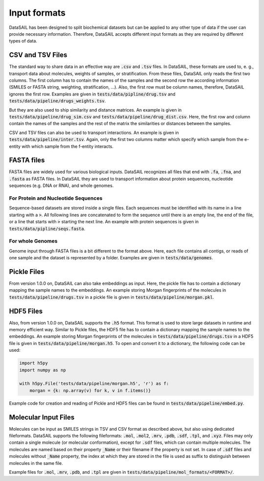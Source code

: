 #############
Input formats
#############

DataSAIL has been designed to split biochemical datasets but can be applied to any other type of data if the user can
provide necessary information. Therefore, DataSAIL accepts different input formats as they are required by different
types of data.

CSV and TSV Files
#################

.. _files-xsv-label:

The standard way to share data in an effective way are :code:`.csv` and :code:`.tsv` files. In DataSAIL, these formats
are used to, e. g., transport data about molecules, weights of samples, or stratification. From these files, DataSAIL
only reads the first two columns. The first column has to contain the names of the samples and the second row the
according information (SMILES or FASTA string, weighting, stratification, ...). Also, the first row must be column
names, therefore, DataSAIL ignores the first row. Examples are given in :code:`tests/data/pipline/drug.tsv` and
:code:`tests/data/pipeline/drugs_weights.tsv`.

But they are also used to ship similarity and distance matrices. An
example is given in :code:`tests/data/pipeline/drug_sim.csv` and :code:`tests/data/pipeline/drug_dist.csv`. Here, the
first row and column contain the names of the samples and the rest of the matrix the similarities or distances between
the samples.

CSV and TSV files can also be used to transport interactions. An example is given in
:code:`tests/data/pipeline/inter.tsv`. Again, only the first two columns matter which specify which sample from the
e-entity with which sample from the f-entity interacts.

FASTA files
###########

.. _files-fasta-label:

FASTA files are widely used for various biological inputs. DataSAIL recognizes all files that end with :code:`.fa`,
:code:`.fna`, and :code:`.fasta` as FASTA files. In DataSAIL they are used to transport information about protein
sequences, nucleotide sequences (e.g. DNA or RNA), and whole genomes.

For Protein and Nucleotide Sequences
====================================

Sequence-based datasets are stored inside a single files. Each sequences must be identified with its name in a line
starting with a :code:`>`. All following lines are concatenated to form the sequence until there is an empty line, the
end of the file, or a line that starts with :code:`>` starting the next line. An example with protein sequences is
given in :code:`tests/data/pipline/seqs.fasta`.

For whole Genomes
=================

Genome input through FASTA files is a bit different to the format above. Here, each file contains all contigs, or reads
of one sample and the dataset is represented by a folder. Examples are given in :code:`tests/data/genomes`.

Pickle Files
############

.. _files-pickle-label:

From version 1.0.0 on, DataSAIL can also take embeddings as input. Here, the pickle file has to contain a dictionary
mapping the sample names to the embeddings. An example storing Morgan fingerprints of the molecules in
:code:`tests/data/pipeline/drugs.tsv` in a pickle file is given in :code:`tests/data/pipeline/morgan.pkl`.

HDF5 Files
##########

.. _files-hdf5-label:

Also, from version 1.0.0 on, DataSAIL supports the :code:`.h5` format. This format is used to store large datasets in
runtime and memory efficient way. Similar to Pickle files, the HDF5 file has to contain a dictionary mapping the sample
names to the embeddings. An example storing Morgan fingerprints of the molecules in
:code:`tests/data/pipeline/drugs.tsv` in a HDF5 file is given in :code:`tests/data/pipeline/morgan.h5`. To open and
convert it to a dictionary, the following code can be used:

.. code-block:: python

    import h5py
    import numpy as np

    with h5py.File('tests/data/pipeline/morgan.h5', 'r') as f:
        morgan = {k: np.array(v) for k, v in f.items()}

Example code for creation and reading of Pickle and HDF5 files can be found in :code:`tests/data/pipeline/embed.py`.

Molecular Input Files
#####################

.. _files-mol-label:

Molecules can be input as SMILES strings in TSV and CSV format as described above, but also using dedicated
fileformats. DataSAIL supports the following fileformats: :code:`.mol`, :code:`.mol2`, :code:`.mrv`, :code:`.pdb`,
:code:`.sdf`, :code:`.tpl`, and :code:`.xyz`. Files may only contain a single molecule (or molecular conformation),
except for :code:`.sdf` files, which can contain multiple molecules. The molecules are named based on their property
:code:`_Name` or their filename if the property is not set. In case of :code:`.sdf` files and molecules without
:code:`_Name` property, the index at which they are stored in the file is used as suffix to distinguish between
molecules in the same file.

Example files for :code:`.mol`, :code:`.mrv`, :code:`.pdb`, and :code:`.tpl` are given in
:code:`tests/data/pipeline/mol_formats/<FORMAT>/`.
